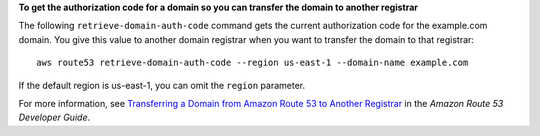 **To get the authorization code for a domain so you can transfer the domain to another registrar**

The following ``retrieve-domain-auth-code`` command gets the current authorization code for the example.com domain. You give this value to another domain registrar when you want to transfer the domain to that registrar::

  aws route53 retrieve-domain-auth-code --region us-east-1 --domain-name example.com

If the default region is us-east-1, you can omit the ``region`` parameter.

For more information, see `Transferring a Domain from Amazon Route 53 to Another Registrar`_ in the *Amazon Route 53 Developer Guide*.

.. _`Transferring a Domain from Amazon Route 53 to Another Registrar`: http://docs.aws.amazon.com/Route53/latest/DeveloperGuide/domain-transfer-from-route-53.html

